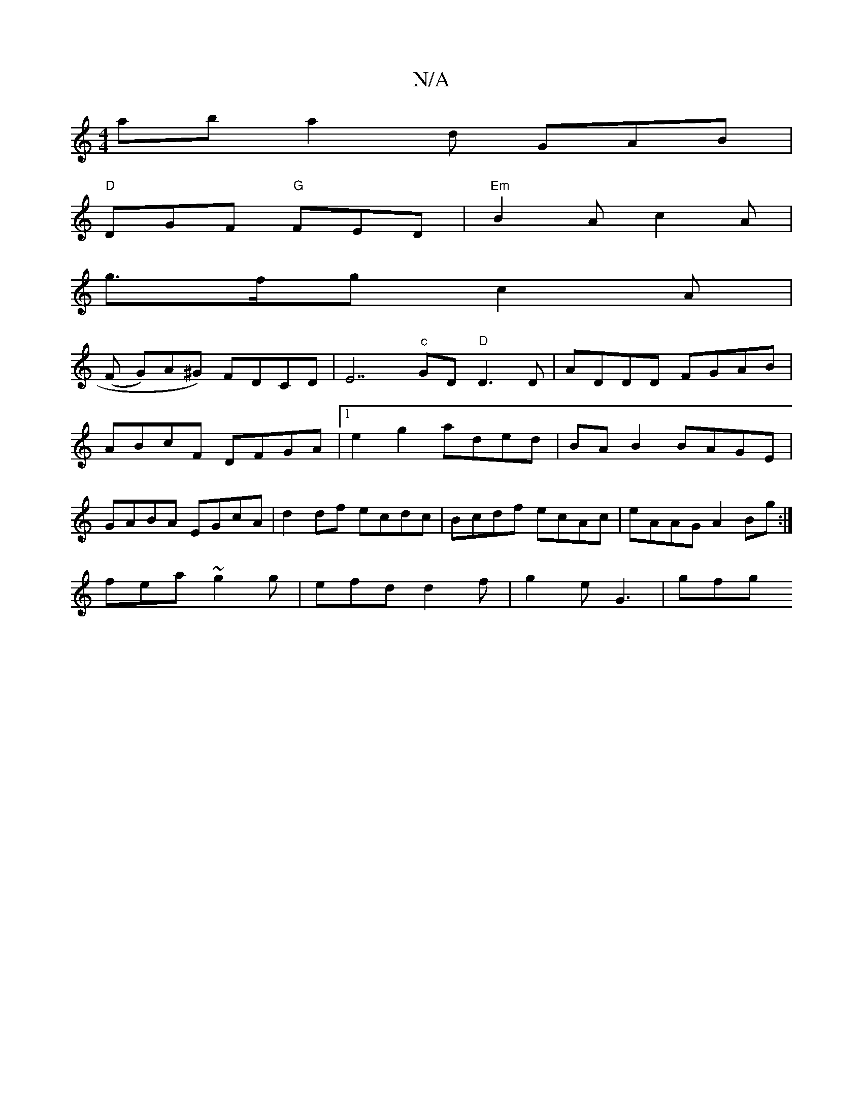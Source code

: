 X:1
T:N/A
M:4/4
R:N/A
K:Cmajor
ab a2d GAB|
"D"DGF "G"FED|"Em" B2 A c2 A |
g>fg c2A|
(F G)A^G) FDCD|E7"c"GD "D"D3 D | ADDD FGAB|
ABcF DFGA|1 e2g2 aded|BAB2 BAGE|
GABA EGcA|d2df ecdc|Bcdf ecAc|eAAG A2Bg:|
fea ~g2g|efd d2f|g2e G3|gfg 